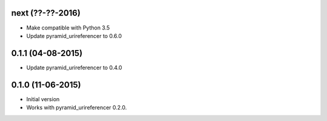 next (??-??-2016)
-----------------

- Make compatible with Python 3.5
- Update pyramid_urireferencer to 0.6.0

0.1.1 (04-08-2015)
------------------

- Update pyramid_urireferencer to 0.4.0

0.1.0 (11-06-2015)
------------------

- Initial version
- Works with pyramid_urireferencer 0.2.0.
